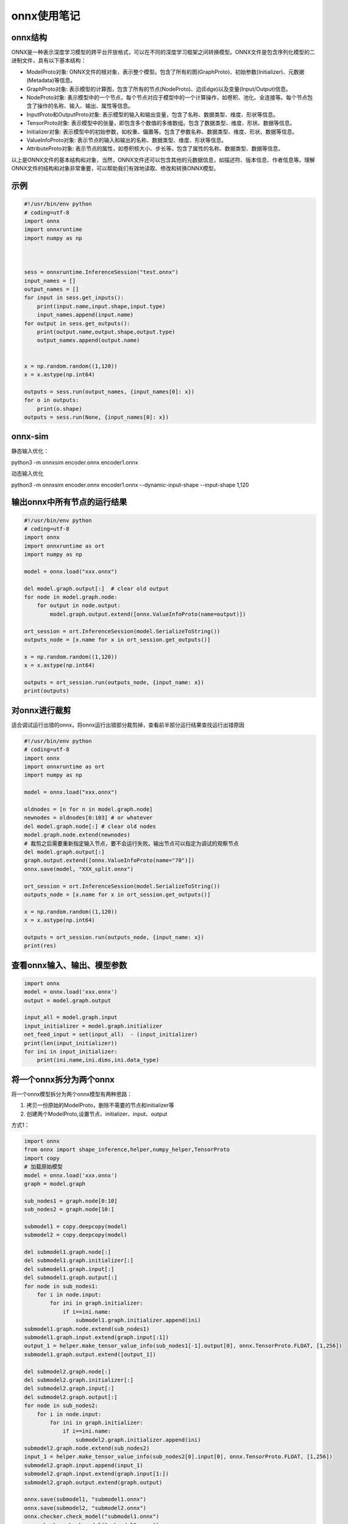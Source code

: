 .. _onnx使用笔记:

onnx使用笔记
===========================

onnx结构
---------------------
ONNX是一种表示深度学习模型的跨平台开放格式，可以在不同的深度学习框架之间转换模型。ONNX文件是包含序列化模型的二进制文件，具有以下基本结构：

* ModelProto对象: ONNX文件的根对象，表示整个模型。包含了所有的图(GraphProto)、初始参数(Initializer)、元数据(Metadata)等信息。
* GraphProto对象: 表示模型的计算图，包含了所有的节点(NodeProto)、边(Edge)以及变量(Input/Output)信息。
* NodeProto对象: 表示模型中的一个节点，每个节点对应于模型中的一个计算操作，如卷积、池化、全连接等。每个节点包含了操作的名称、输入、输出、属性等信息。
* InputProto和OutputProto对象: 表示模型的输入和输出变量，包含了名称、数据类型、维度、形状等信息。
* TensorProto对象: 表示模型中的张量，即包含多个数值的多维数组。包含了数据类型、维度、形状、数据等信息。
* Initializer对象: 表示模型中的初始参数，如权重、偏置等。包含了参数名称、数据类型、维度、形状、数据等信息。
* ValueInfoProto对象: 表示节点的输入和输出的名称、数据类型、维度、形状等信息。
* AttributeProto对象: 表示节点的属性，如卷积核大小、步长等。包含了属性的名称、数据类型、数据等信息。

以上是ONNX文件的基本结构和对象，当然，ONNX文件还可以包含其他的元数据信息，如描述符、版本信息、作者信息等。理解ONNX文件的结构和对象非常重要，可以帮助我们有效地读取、修改和转换ONNX模型。

示例
------------
.. code-block:: python 

    #!/usr/bin/env python
    # coding=utf-8
    import onnx
    import onnxruntime
    import numpy as np



    sess = onnxruntime.InferenceSession("test.onnx")
    input_names = []
    output_names = []
    for input in sess.get_inputs():
        print(input.name,input.shape,input.type)
        input_names.append(input.name)
    for output in sess.get_outputs():
        print(output.name,output.shape,output.type)
        output_names.append(output.name)


    x = np.random.random((1,120))
    x = x.astype(np.int64)

    outputs = sess.run(output_names, {input_names[0]: x})
    for o in outputs:
        print(o.shape)
    outputs = sess.run(None, {input_names[0]: x})

onnx-sim
-----------------
静态输入优化：

python3 -m onnxsim encoder.onnx encoder1.onnx 

动态输入优化

python3 -m onnxsim encoder.onnx encoder1.onnx --dynamic-input-shape  --input-shape 1,120

输出onnx中所有节点的运行结果
-------------------------------------
.. code-block:: python

    #!/usr/bin/env python
    # coding=utf-8
    import onnx
    import onnxruntime as ort
    import numpy as np

    model = onnx.load("xxx.onnx")

    del model.graph.output[:]  # clear old output
    for node in model.graph.node:
        for output in node.output:
            model.graph.output.extend([onnx.ValueInfoProto(name=output)])

    ort_session = ort.InferenceSession(model.SerializeToString())
    outputs_node = [x.name for x in ort_session.get_outputs()]

    x = np.random.random((1,120))
    x = x.astype(np.int64)

    outputs = ort_session.run(outputs_node, {input_name: x})  
    print(outputs)

对onnx进行裁剪
---------------------------------------------------------------------------------------------------------------------
适合调试运行出错的onnx，将onnx运行出错部分裁剪掉，查看前半部分运行结果查找运行出错原因

.. code-block:: python 

    #!/usr/bin/env python
    # coding=utf-8
    import onnx
    import onnxruntime as ort
    import numpy as np

    model = onnx.load("xxx.onnx")

    oldnodes = [n for n in model.graph.node]
    newnodes = oldnodes[0:103] # or whatever
    del model.graph.node[:] # clear old nodes
    model.graph.node.extend(newnodes)
    # 裁剪之后需要重新指定输入节点，要不会运行失败。输出节点可以指定为调试的观察节点
    del model.graph.output[:]
    graph.output.extend([onnx.ValueInfoProto(name="70")])
    onnx.save(model, "XXX_split.onnx")

    ort_session = ort.InferenceSession(model.SerializeToString())
    outputs_node = [x.name for x in ort_session.get_outputs()]

    x = np.random.random((1,120))
    x = x.astype(np.int64)

    outputs = ort_session.run(outputs_node, {input_name: x})  
    print(res)


查看onnx输入、输出、模型参数
------------------------------------
.. code-block:: python 

    import onnx
    model = onnx.load('xxx.onnx')
    output = model.graph.output

    input_all = model.graph.input
    input_initializer = model.graph.initializer
    net_feed_input = set(input_all)  - (input_initializer)
    print(len(input_initializer))
    for ini in input_initializer:
        print(ini.name,ini.dims,ini.data_type)


将一个onnx拆分为两个onnx
------------------------------------
将一个onnx模型拆分为两个onnx模型有两种思路：

1. 拷贝一份原始的ModelProto，删除不需要的节点和initializer等
2. 创建两个ModelProto,设置节点、initializer、input、output

方式1：

.. code-block:: python

    import onnx
    from onnx import shape_inference,helper,numpy_helper,TensorProto
    import copy
    # 加载原始模型
    model = onnx.load('xxx.onnx')
    graph = model.graph

    sub_nodes1 = graph.node[0:10]
    sub_nodes2 = graph.node[10:]

    submodel1 = copy.deepcopy(model)
    submodel2 = copy.deepcopy(model)                                                                                                                                                    

    del submodel1.graph.node[:]
    del submodel1.graph.initializer[:]
    del submodel1.graph.input[:]
    del submodel1.graph.output[:]
    for node in sub_nodes1:
        for i in node.input:
            for ini in graph.initializer:
                if i==ini.name:
                    submodel1.graph.initializer.append(ini)
    submodel1.graph.node.extend(sub_nodes1)
    submodel1.graph.input.extend(graph.input[:1])
    output_1 = helper.make_tensor_value_info(sub_nodes1[-1].output[0], onnx.TensorProto.FLOAT, [1,256])
    submodel1.graph.output.extend([output_1])

    del submodel2.graph.node[:]
    del submodel2.graph.initializer[:]
    del submodel2.graph.input[:]
    del submodel2.graph.output[:]
    for node in sub_nodes2:
        for i in node.input:
            for ini in graph.initializer:
                if i==ini.name:
                    submodel2.graph.initializer.append(ini)
    submodel2.graph.node.extend(sub_nodes2)
    input_1 = helper.make_tensor_value_info(sub_nodes2[0].input[0], onnx.TensorProto.FLOAT, [1,256])
    submodel2.graph.input.append(input_1)
    submodel2.graph.input.extend(graph.input[1:])
    submodel2.graph.output.extend(graph.output)

    onnx.save(submodel1, "submodel1.onnx")
    onnx.save(submodel2, "submodel2.onnx")
    onnx.checker.check_model("submodel1.onnx")
    onnx.checker.check_model("submodel2.onnx")







方式2：

.. code-block:: python 

    import onnx
    from onnx import shape_inference
    from onnx import helper,numpy_helper
    from onnx import TensorProto

    model = onnx.load('xxx.onnx')
    graph = model.graph

    sub_nodes1 = graph.node[0:10]
    sub_nodes2 = graph.node[10:]

    submodel1 = onnx.ModelProto()
    submodel2 = onnx.ModelProto()

    for node in sub_nodes1:
    for i in node.input:
        for ini in graph.initializer:
            if i==ini.name:
                submodel1.graph.initializer.append(ini)
    submodel1.graph.name = model.graph.name
    submodel1.graph.node.extend(sub_nodes1)
    submodel1.graph.input.extend(graph.input[:1])
    #构建output
    output_1 = helper.make_tensor_value_info(sub_nodes1[-1].output[0], onnx.TensorProto.FLOAT, [1,256])
    submodel1.graph.output.extend([output_1])
    submodel1.ir_version = model.ir_version
    submodel1.producer_name = model.producer_name
    submodel1.producer_version = model.producer_version
    submodel1.domain = model.domain
    submodel1.model_version = model.model_version
    submodel1.doc_string = model.doc_string
    submodel1.opset_import.extend(model.opset_import)
    onnx.save(submodel1, "submodel1.onnx")
    onnx.checker.check_model("submodel1.onnx")

    #model2使用同样的操作
    for node in sub_nodes2:
    for i in node.input:
        for ini in graph.initializer:
            if i==ini.name:
                submodel2.graph.initializer.append(ini)

    submodel2.graph.name = model.graph.name
    submodel2.ir_version = model.ir_version
    submodel2.producer_name = model.producer_name
    submodel2.producer_version = model.producer_version
    submodel2.domain = model.domain
    submodel2.model_version = model.model_version
    submodel2.doc_string = model.doc_string
    submodel2.opset_import.extend(model.opset_import)

    submodel2.graph.node.extend(sub_nodes2)
    # 构建input
    input_1 = helper.make_tensor_value_info(sub_nodes2[0].input[0], onnx.TensorProto.FLOAT, [1,256])
    submodel2.graph.input.append(input_1)
    submodel2.graph.input.extend(graph.input[1:])
    submodel2.graph.output.extend(graph.output)
    onnx.save(submodel2, "submodel2.onnx")
    onnx.checker.check_model("submodel2.onnx")

方式3：

.. code-block:: python

    import onnx
    from onnx import shape_inference,helper,numpy_helper,TensorProto
    from onnx import NodeProto, GraphProto, TensorProto
    import onnxruntime as ort
    import numpy as np
    from onnxsim import simplify
    import copy

    # onnx裁剪思路
    # 1. 在指定节点添加输入/输出
    # 2. 删除中间某个节点，将不需要的图和主图断开连接
    # 3. 使用onnx-simplifier清理不需要的图（删除不需要的输出节点即可删除链路上的所有节点）
    # 4. 删除不需要的输入和输出节点

    model = onnx.load('/home/zack/Documents/models/nlp/paimon_sentiment.onnx')
    model, check = simplify(model)
    assert check, "Simplified ONNX model could not be validated"
    graph = model.graph


    sub_nodes1 = graph.node
    sub_nodes2 = graph.node

    submodel1 = copy.deepcopy(model)
    submodel2 = copy.deepcopy(model)

    # model1
    dynamic_dim = onnx.TensorProto.UNDEFINED
    value_info = onnx.ValueInfoProto()
    # 注意，添加输出时，名称必须是某个节点的输出名称，可以在simplifier之后再修改名称
    value_info.name = '/bert/embeddings/Add_1_output_0'  # 张量的名称
    value_info.type.tensor_type.elem_type = onnx.TensorProto.FLOAT  # 元素类型，这里是浮点数
    value_info.type.tensor_type.shape.dim.extend([
        onnx.TensorShapeProto.Dimension(dim_value=dynamic_dim,dim_param='batch_size'),
        onnx.TensorShapeProto.Dimension(dim_value=dynamic_dim,dim_param='sequence_length'),
        onnx.TensorShapeProto.Dimension(dim_value=768)   # 第三维度是静态的，值为1
    ])
    del submodel1.graph.output[:]
    submodel1.graph.output.extend([value_info])
    print(submodel1.graph.output)
    del submodel1.graph.node[:]
    submodel1.graph.node.extend(sub_nodes1)
    submodel1, check = simplify(submodel1)
    assert check, "Simplified ONNX model could not be validated"
    #修改输出节点名称
    for node in submodel1.graph.node:
        if node.name == '/bert/embeddings/Add_1':
            print(node)
            node.output[0] = "feature"
            print(node)
    submodel1.graph.output[0].name = "feature"
    #删除多余的输入节点
    print(submodel1.graph.input)
    submodel1.graph.input.pop(1)
    onnx.save(submodel1, "embedding.onnx")
    onnx.checker.check_model("embedding.onnx")

    feature = onnx.ValueInfoProto()
    feature.name = 'feature'  # 张量的名称
    feature.type.tensor_type.elem_type = onnx.TensorProto.FLOAT  # 元素类型，这里是浮点数
    feature.type.tensor_type.shape.dim.extend([
        onnx.TensorShapeProto.Dimension(dim_value=dynamic_dim,dim_param='batch_size'), #动态维度
        onnx.TensorShapeProto.Dimension(dim_value=dynamic_dim,dim_param='sequence_length'),
        onnx.TensorShapeProto.Dimension(dim_value=768)   # 第三维度是静态的，值为768
    ])
    submodel2.graph.input.append(feature)

    for node in sub_nodes2:
        if node.name == '/bert/embeddings/LayerNorm/ReduceMean':
            node.input[0] = 'feature'
            print(node)
        if node.name == '/bert/embeddings/LayerNorm/Sub':
            node.input[0] = 'feature'
            print(node)
    for node in sub_nodes2:
        if node.name == '/bert/embeddings/Add_1':
            sub_nodes2.remove(node)

    del submodel2.graph.node[:]
    submodel2.graph.node.extend(sub_nodes2)
    submodel2, check = simplify(submodel2)
    assert check, "Simplified ONNX model could not be validated"
    submodel2.graph.input.pop(0)
    onnx.save(submodel2, "sentiment.onnx")
    onnx.checker.check_model("sentiment.onnx")

onnx不支持算子
--------------------------
adaptive_avg_pool1d  https://github.com/pytorch/pytorch/issues/61172
